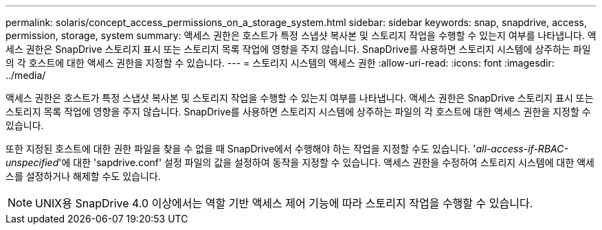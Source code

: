 ---
permalink: solaris/concept_access_permissions_on_a_storage_system.html 
sidebar: sidebar 
keywords: snap, snapdrive, access, permission, storage, system 
summary: 액세스 권한은 호스트가 특정 스냅샷 복사본 및 스토리지 작업을 수행할 수 있는지 여부를 나타냅니다. 액세스 권한은 SnapDrive 스토리지 표시 또는 스토리지 목록 작업에 영향을 주지 않습니다. SnapDrive를 사용하면 스토리지 시스템에 상주하는 파일의 각 호스트에 대한 액세스 권한을 지정할 수 있습니다. 
---
= 스토리지 시스템의 액세스 권한
:allow-uri-read: 
:icons: font
:imagesdir: ../media/


[role="lead"]
액세스 권한은 호스트가 특정 스냅샷 복사본 및 스토리지 작업을 수행할 수 있는지 여부를 나타냅니다. 액세스 권한은 SnapDrive 스토리지 표시 또는 스토리지 목록 작업에 영향을 주지 않습니다. SnapDrive를 사용하면 스토리지 시스템에 상주하는 파일의 각 호스트에 대한 액세스 권한을 지정할 수 있습니다.

또한 지정된 호스트에 대한 권한 파일을 찾을 수 없을 때 SnapDrive에서 수행해야 하는 작업을 지정할 수도 있습니다. '_all-access-if-RBAC-unspecified_'에 대한 'sapdrive.conf' 설정 파일의 값을 설정하여 동작을 지정할 수 있습니다. 액세스 권한을 수정하여 스토리지 시스템에 대한 액세스를 설정하거나 해제할 수도 있습니다.


NOTE: UNIX용 SnapDrive 4.0 이상에서는 역할 기반 액세스 제어 기능에 따라 스토리지 작업을 수행할 수 있습니다.
